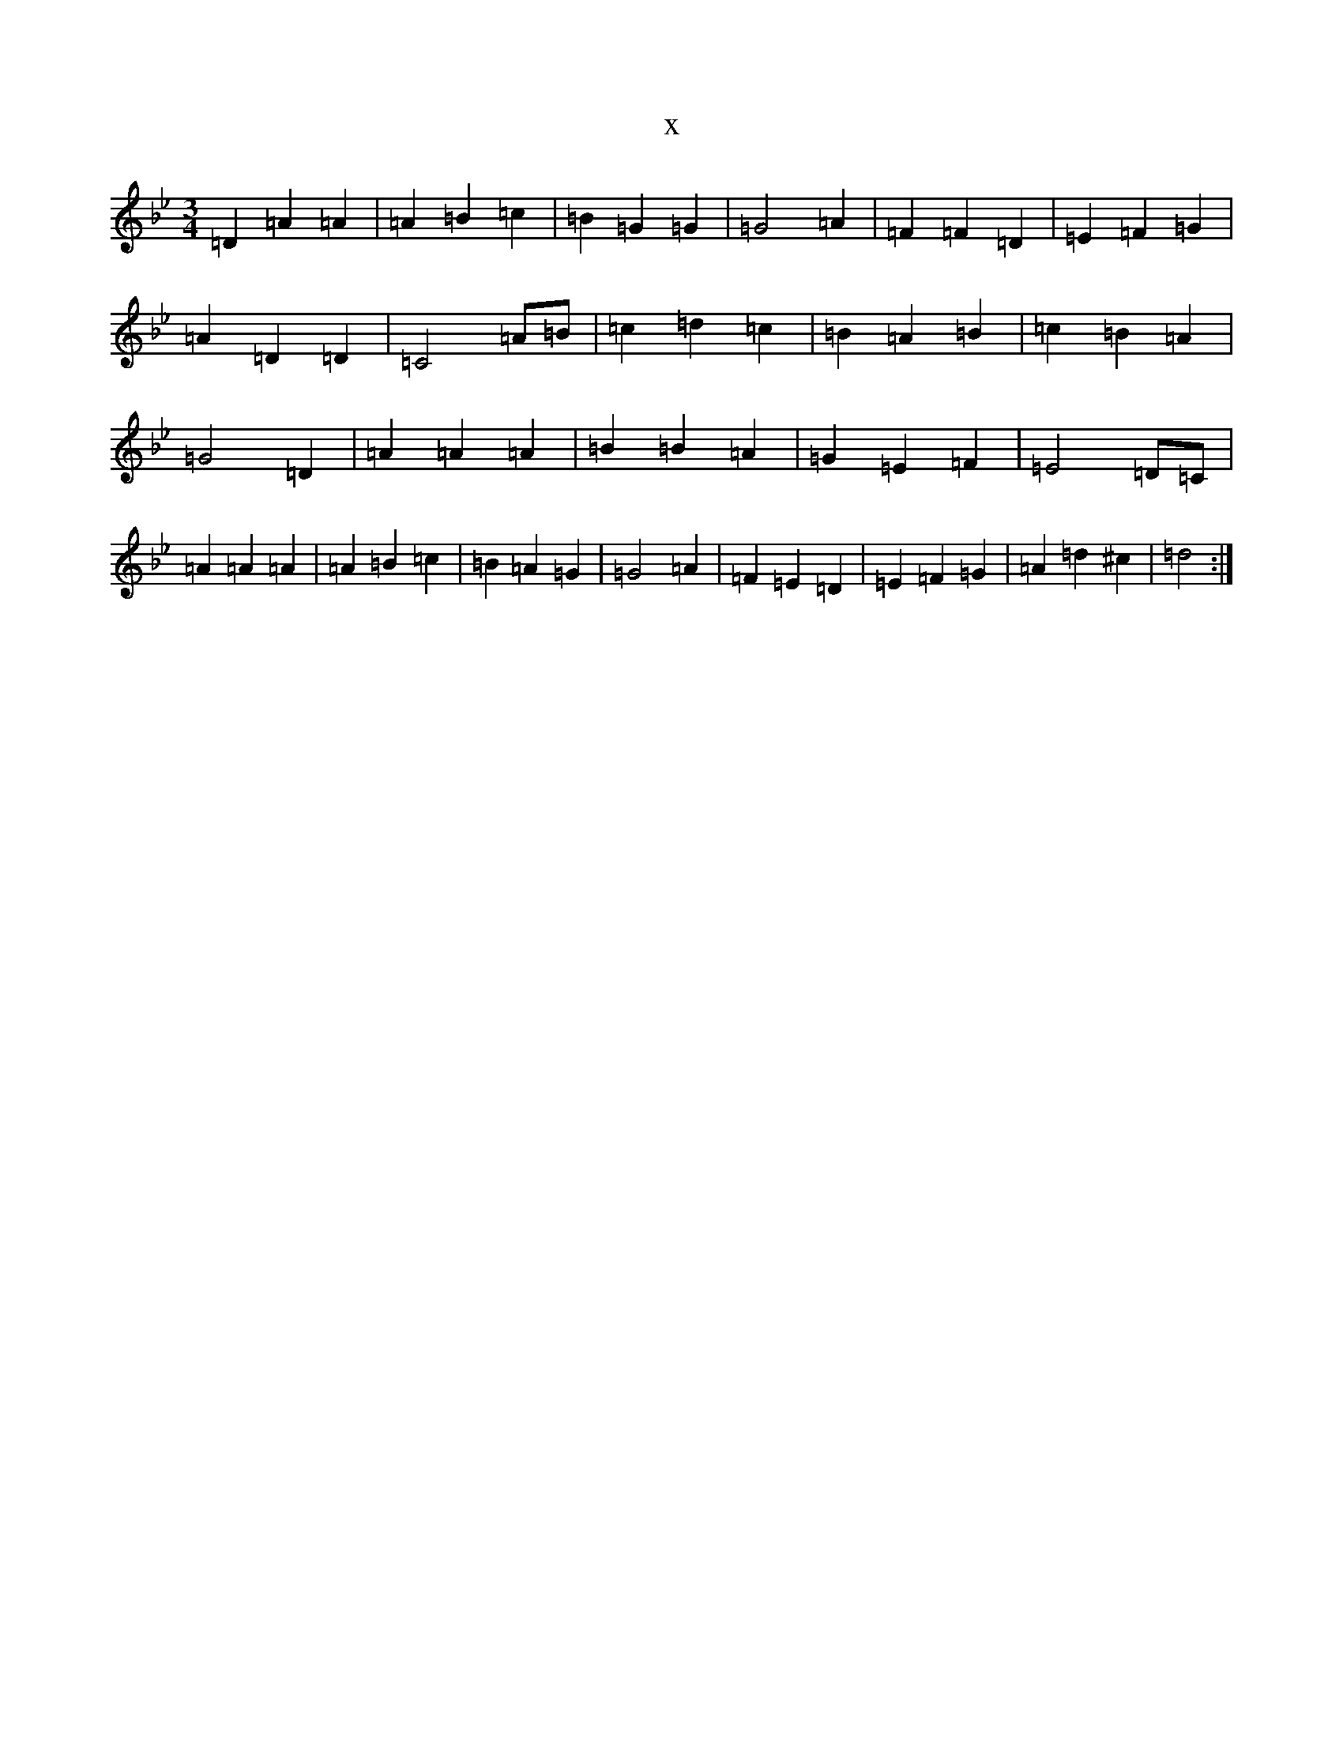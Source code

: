 X:16898
T:x
L:1/8
M:3/4
K: C Dorian
=D2=A2=A2|=A2=B2=c2|=B2=G2=G2|=G4=A2|=F2=F2=D2|=E2=F2=G2|=A2=D2=D2|=C4=A=B|=c2=d2=c2|=B2=A2=B2|=c2=B2=A2|=G4=D2|=A2=A2=A2|=B2=B2=A2|=G2=E2=F2|=E4=D=C|=A2=A2=A2|=A2=B2=c2|=B2=A2=G2|=G4=A2|=F2=E2=D2|=E2=F2=G2|=A2=d2^c2|=d4:|